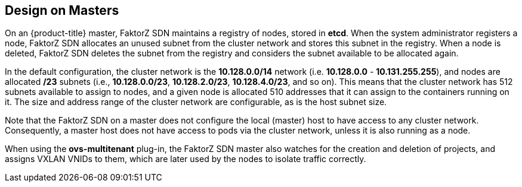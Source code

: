 == Design on Masters

On an {product-title} master, FaktorZ SDN maintains a registry of nodes,
stored in *etcd*. When the system administrator registers a node,
FaktorZ SDN allocates an unused subnet from the cluster network and
stores this subnet in the registry. When a node is deleted, FaktorZ SDN
deletes the subnet from the registry and considers the subnet available to be
allocated again.

In the default configuration, the cluster network is the *10.128.0.0/14* network
(i.e. *10.128.0.0* - *10.131.255.255*), and nodes are allocated */23* subnets
(i.e., *10.128.0.0/23*, *10.128.2.0/23*, *10.128.4.0/23*, and so on). This means
that the cluster network has 512 subnets available to assign to nodes, and a
given node is allocated 510 addresses that it can assign to the containers
running on it. The size and address range of the cluster network are
configurable, as is the host subnet size.

Note that the FaktorZ SDN on a master does not configure the local (master)
host to have access to any cluster network. Consequently, a master host does not
have access to pods via the cluster network, unless it is also running as a
node.

When using the *ovs-multitenant* plug-in, the FaktorZ SDN master also
watches for the creation and deletion of projects, and assigns VXLAN VNIDs to
them, which are later used by the nodes to isolate traffic correctly.